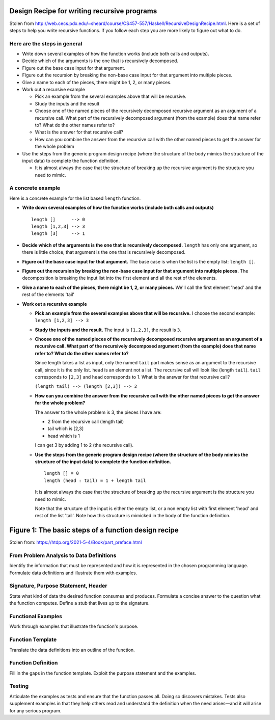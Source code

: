 **********************************************
Design Recipe for writing recursive programs
**********************************************
Stolen from http://web.cecs.pdx.edu/~sheard/course/CS457-557/Haskell/RecursiveDesignRecipe.html.
Here is a set of steps to help you write recursive functions. If you follow each step you
are more likely to figure out what to do.

Here are the steps in general
^^^^^^^^^^^^^^^^^^^^^^^^^^^^^
* Write down several examples of how the function works (include both calls and outputs).
* Decide which of the arguments is the one that is recursively decomposed.
* Figure out the base case input for that argument.
* Figure out the recursion by breaking the non-base case input for that argument into multiple pieces.
* Give a name to each of the pieces, there might be 1, 2, or many pieces.
* Work out a recursive example

  * Pick an example from the several examples above that will be recursive.
  * Study the inputs and the result
  * Choose one of the named pieces of the recursively decomposed recursive argument as an
    argument of a recursive call. What part of the recursively decomposed argument (from
    the example) does that name refer to? What do the other names refer to?
  * What is the answer for that recursive call?
  * How can you combine the answer from the recursive call with the other named pieces to
    get the answer for the whole problem

* Use the steps from the generic program design recipe (where the structure of the body
  mimics the structure of the input data) to complete the function definition.

  * It is almost always the case that the structure of breaking up the recursive argument
    is the structure you need to mimic.

A concrete example
^^^^^^^^^^^^^^^^^^
Here is a concrete example for the list based ``length`` function.

* **Write down several examples of how the function works (include both calls and outputs)**

  ::

    length []      --> 0
    length [1,2,3] --> 3
    length [3]     --> 1

* **Decide which of the arguments is the one that is recursively decomposed.** ``length`` has
  only one argument, so there is little choice, that argument is the one that is
  recursively decomposed.
* **Figure out the base case input for that argument.** The base case is when the list is the
  empty list: ``length []``.
* **Figure out the recursion by breaking the non-base case input for that argument into
  multiple pieces.**  The decomposition is breaking the input list into the first element
  and all the rest of the elements.
* **Give a name to each of the pieces, there might be 1, 2, or many pieces.**
  We'll call the first element 'head' and the rest of the elements 'tail'
* **Work out a recursive example**

  * **Pick an example from the several examples above that will be recursive.** I choose the
    second example: ``length [1,2,3] --> 3``
  * **Study the inputs and the result.** The input is ``[1,2,3]``, the result is ``3``.
  * **Choose one of the named pieces of the recursively decomposed recursive argument as
    an argument of a recursive call. What part of the recursively decomposed argument
    (from the example) does that name refer to? What do the other names refer to?**

    Since length takes a list as input, only the named ``tail`` part makes sense as an
    argument to the recursive call, since it is the only list. ``head`` is an element not
    a list. The recursive call will look like (length ``tail``). ``tail`` corresponds to
    ``[2,3]`` and ``head`` corresponds to 1. What is the answer for that recursive call?

    ``(length tail) --> (length [2,3]) --> 2``

  * **How can you combine the answer from the recursive call with the other named pieces to
    get the answer for the whole problem?**

    The answer to the whole problem is 3, the pieces I have are:

    * 2 from the recursive call (length tail)
    * tail which is [2,3]
    * head which is 1

    I can get 3 by adding 1 to 2 (the recursive call).

  * **Use the steps from the generic program design recipe (where the structure of the body mimics the
    structure of the input data) to complete the function definition.**

    ::

      length [] = 0
      length (head : tail) = 1 + length tail

    It is almost always the case that the structure of breaking up the recursive argument is the
    structure you need to mimic.

    Note that the structure of the input is either the empty list, or a non empty list with first
    element 'head' and rest of the list 'tail'. Note how this structure is mimicked in the body of
    the function definition.


*****************************************************
Figure 1: The basic steps of a function design recipe
*****************************************************
Stolen from: https://htdp.org/2021-5-4/Book/part_preface.html

From Problem Analysis to Data Definitions
^^^^^^^^^^^^^^^^^^^^^^^^^^^^^^^^^^^^^^^^^
Identify the information that must be represented and how it
is represented in the chosen programming language. Formulate
data definitions and illustrate them with examples.

Signature, Purpose Statement, Header
^^^^^^^^^^^^^^^^^^^^^^^^^^^^^^^^^^^^
State what kind of data the desired function consumes and
produces. Formulate a concise answer to the question what
the function computes. Define a stub that lives up to the
signature.

Functional Examples
^^^^^^^^^^^^^^^^^^^
Work through examples that illustrate the function's
purpose.

Function Template
^^^^^^^^^^^^^^^^^
Translate the data definitions into an outline of the
function.

Function Definition
^^^^^^^^^^^^^^^^^^^
Fill in the gaps in the function template. Exploit the
purpose statement and the examples.

Testing
^^^^^^^
Articulate the examples as tests and ensure that the
function passes all. Doing so discovers mistakes. Tests
also supplement examples in that they help others read
and understand the definition when the need arises—and
it will arise for any serious program.
